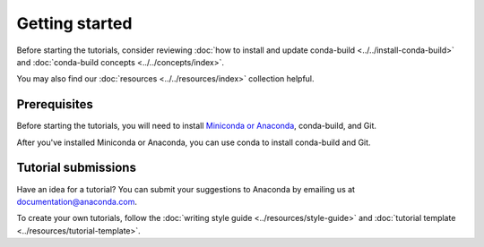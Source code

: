 ***************
Getting started
***************

Before starting the tutorials, consider reviewing
:doc:`how to install and update conda-build <../../install-conda-build>`
and :doc:`conda-build concepts <../../concepts/index>`.

You may also find our :doc:`resources <../../resources/index>`
collection helpful.

.. _prereqs:

Prerequisites
=============

Before starting the tutorials, you will need to
install `Miniconda or Anaconda <https://docs.anaconda.com/anaconda/install/>`_,
conda-build, and Git.

After you've installed Miniconda or Anaconda, you can use conda
to install conda-build and Git.

.. _submissions:

Tutorial submissions
====================

.. _documentation@anaconda.com: documentation@anaconda.com

Have an idea for a tutorial? You can submit your suggestions
to Anaconda by emailing us at `documentation@anaconda.com`_.

To create your own tutorials, follow the
:doc:`writing style guide <../resources/style-guide>`
and :doc:`tutorial template <../resources/tutorial-template>`.
